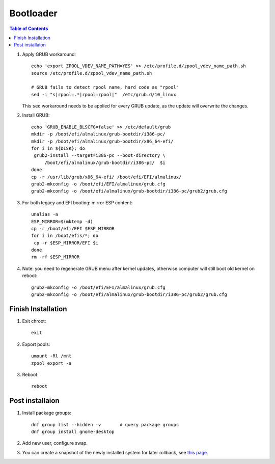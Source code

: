 .. highlight:: sh

Bootloader
======================

.. contents:: Table of Contents
   :local:

#. Apply GRUB workaround::

     echo 'export ZPOOL_VDEV_NAME_PATH=YES' >> /etc/profile.d/zpool_vdev_name_path.sh
     source /etc/profile.d/zpool_vdev_name_path.sh

     # GRUB fails to detect rpool name, hard code as "rpool"
     sed -i "s|rpool=.*|rpool=rpool|"  /etc/grub.d/10_linux

   This ``sed`` workaround needs to be applied for every
   GRUB update, as the update will overwrite the
   changes.

#. Install GRUB::

      echo 'GRUB_ENABLE_BLSCFG=false' >> /etc/default/grub
      mkdir -p /boot/efi/almalinux/grub-bootdir/i386-pc/
      mkdir -p /boot/efi/almalinux/grub-bootdir/x86_64-efi/
      for i in ${DISK}; do
       grub2-install --target=i386-pc --boot-directory \
           /boot/efi/almalinux/grub-bootdir/i386-pc/  $i
      done
      cp -r /usr/lib/grub/x86_64-efi/ /boot/efi/EFI/almalinux/
      grub2-mkconfig -o /boot/efi/EFI/almalinux/grub.cfg
      grub2-mkconfig -o /boot/efi/almalinux/grub-bootdir/i386-pc/grub2/grub.cfg

#. For both legacy and EFI booting: mirror ESP content::

    unalias -a
    ESP_MIRROR=$(mktemp -d)
    cp -r /boot/efi/EFI $ESP_MIRROR
    for i in /boot/efis/*; do
     cp -r $ESP_MIRROR/EFI $i
    done
    rm -rf $ESP_MIRROR

#. Note: you need to regenerate GRUB menu after kernel
   updates, otherwise computer will still boot old
   kernel on reboot::

      grub2-mkconfig -o /boot/efi/EFI/almalinux/grub.cfg
      grub2-mkconfig -o /boot/efi/almalinux/grub-bootdir/i386-pc/grub2/grub.cfg

Finish Installation
~~~~~~~~~~~~~~~~~~~~

#. Exit chroot::

    exit

#. Export pools::

    umount -Rl /mnt
    zpool export -a

#. Reboot::

    reboot

Post installaion
~~~~~~~~~~~~~~~~
#. Install package groups::

    dnf group list --hidden -v       # query package groups
    dnf group install gnome-desktop

#. Add new user, configure swap.

#. You can create a snapshot of the newly installed
   system for later rollback,
   see `this page <https://openzfs.github.io/openzfs-docs/Getting%20Started/Arch%20Linux/Root%20on%20ZFS/6-create-boot-environment.html>`__.
